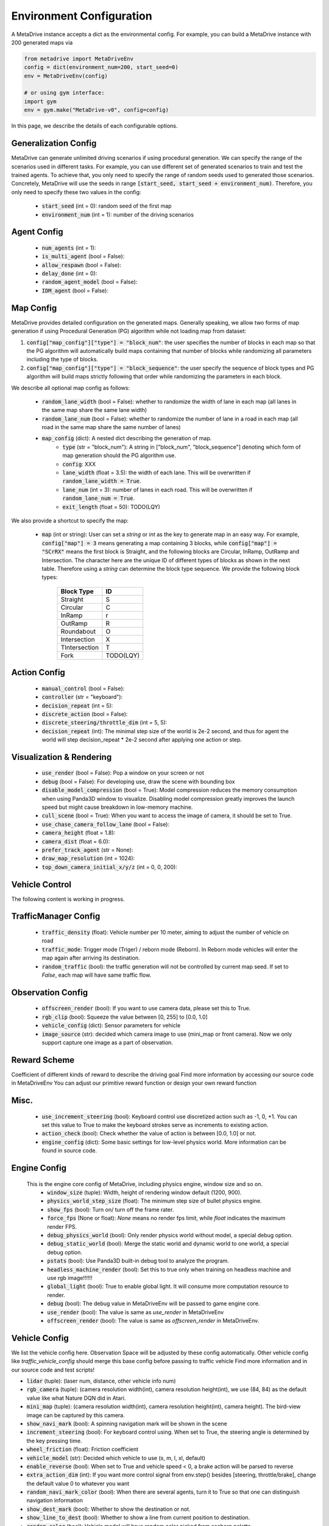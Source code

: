 .. _config_system:

##########################
Environment Configuration
##########################

A MetaDrive instance accepts a dict as the environmental config. For example, you can build a MetaDrive instance with 200 generated maps via

.. code-block:: python

    from metadrive import MetaDriveEnv
    config = dict(environment_num=200, start_seed=0)
    env = MetaDriveEnv(config)

    # or using gym interface:
    import gym
    env = gym.make("MetaDrive-v0", config=config)

In this page, we describe the details of each configurable options.


Generalization Config
########################

MetaDrive can generate unlimited driving scenarios if using procedural generation.
We can specify the range of the scenarios used in different tasks.
For example, you can use different set of generated scenarios to train and test the trained agents.
To achieve that, you only need to specify the range of random seeds used to generated those scenarios.
Concretely, MetaDrive will use the seeds in range :code:`[start_seed, start_seed + environment_num)`.
Therefore, you only need to specify these two values in the config:

    - :code:`start_seed` (int = 0): random seed of the first map
    - :code:`environment_num` (int = 1): number of the driving scenarios


Agent Config
#############


    - :code:`num_agents` (int = 1):
    - :code:`is_multi_agent` (bool = False):
    - :code:`allow_respawn` (bool = False):
    - :code:`delay_done` (int = 0):
    - :code:`random_agent_model` (bool = False):
    - :code:`IDM_agent` (bool = False):



Map Config
#############

MetaDrive provides detailed configuration on the generated maps. Generally speaking, we allow two forms of map generation if using Procedural Generation (PG) algorithm while not loading map from dataset:

1. :code:`config["map_config"]["type"] = "block_num"`: the user specifies the number of blocks in each map so that the PG algorithm will automatically build maps containing that number of blocks while randomizing all parameters including the type of blocks.
2. :code:`config["map_config"]["type"] = "block_sequence"`: the user specify the sequence of block types and PG algorithm will build maps strictly following that order while randomizing the parameters in each block.

We describe all optional map config as follows:

    - :code:`random_lane_width` (bool = False): whether to randomize the width of lane in each map (all lanes in the same map share the same lane width)
    - :code:`random_lane_num` (bool = False): whether to randomize the number of lane in a road in each map (all road in the same map share the same number of lanes)
    - :code:`map_config` (dict): A nested dict describing the generation of map.
        - :code:`type` (str = "block_num"): A string in ["block_num", "block_sequence"] denoting which form of map generation should the PG algorithm use.
        - :code:`config`: XXX
        - :code:`lane_width` (float = 3.5): the width of each lane. This will be overwritten if :code:`random_lane_width = True`.
        - :code:`lane_num` (int = 3): number of lanes in each road. This will be overwritten if :code:`random_lane_num = True`.
        - :code:`exit_length` (float = 50): TODO(LQY)


We also provide a shortcut to specify the map:

    -   :code:`map` (int or string): User can set a *string* or *int* as the key to generate map in an easy way. For example, :code:`config["map"] = 3` means generating a map containing 3 blocks, while :code:`config["map"] = "SCrRX"` means the first block is Straight, and the following blocks are Circular, InRamp, OutRamp and Intersection. The character here are the unique ID of different types of blocks as shown in the next table. Therefore using a *string* can determine the block type sequence.
        We provide the following block types:

            +---------------+-----------+
            | Block Type    |    ID     |
            +===============+===========+
            | Straight      |     S     |
            +---------------+-----------+
            | Circular      |     C     |
            +---------------+-----------+
            | InRamp        |     r     |
            +---------------+-----------+
            | OutRamp       |     R     |
            +---------------+-----------+
            | Roundabout    |     O     |
            +---------------+-----------+
            | Intersection  |     X     |
            +---------------+-----------+
            | TIntersection |     T     |
            +---------------+-----------+
            | Fork          |TODO(LQY)  |
            +---------------+-----------+





Action Config
##############

    - :code:`manual_control` (bool = False):
    - :code:`controller` (str = "keyboard"):
    - :code:`decision_repeat` (int = 5):
    - :code:`discrete_action` (bool = False):
    - :code:`discrete_steering/throttle_dim` (int = 5, 5):
    - :code:`decision_repeat` (int): The minimal step size of the world is 2e-2 second, and thus for agent the world will step
      decision_repeat * 2e-2 second after applying one action or step.


Visualization & Rendering
###########################

    - :code:`use_render` (bool = False): Pop a window on your screen or not
    - :code:`debug` (bool = False): For developing use, draw the scene with bounding box
    - :code:`disable_model_compression` (bool = True): Model compression reduces the memory consumption when using Panda3D window to visualize. Disabling model compression greatly improves the launch speed but might cause breakdown in low-memory machine.
    - :code:`cull_scene` (bool = True): When you want to access the image of camera, it should be set to True.
    - :code:`use_chase_camera_follow_lane` (bool = False):
    - :code:`camera_height` (float = 1.8):
    - :code:`camera_dist` (float = 6.0):
    - :code:`prefer_track_agent` (str = None):
    - :code:`draw_map_resolution` (int = 1024):
    - :code:`top_down_camera_initial_x/y/z` (int = 0, 0, 200):


Vehicle Control
#################################

The following content is working in progress.


TrafficManager Config
##################################

    - :code:`traffic_density` (float): Vehicle number per 10 meter, aiming to adjust the number of vehicle on road
    - :code:`traffic_mode`: Trigger mode (Triger) / reborn mode (Reborn). In Reborn mode vehicles will enter the map again after arriving its destination.
    - :code:`random_traffic` (bool): the traffic generation will not be controlled by current map seed. If set to *False*, each map will have same traffic flow.




Observation Config
######################

    - :code:`offscreen_render` (bool): If you want to use camera data, please set this to True.
    - :code:`rgb_clip` (bool): Squeeze the value between \[0, 255\] to \[0.0, 1.0\]
    - :code:`vehicle_config` (dict): Sensor parameters for vehicle
    - :code:`image_source` (str): decided which camera image to use (mini_map or front camera). Now we only support capture one image as a part of
      observation.



Reward Scheme
####################
Coefficient of different kinds of reward to describe the driving goal
Find more information by accessing our source code in MetaDriveEnv
You can adjust our primitive reward function or design your own reward function

Misc.
##########

    - :code:`use_increment_steering` (bool): Keyboard control use discretized action such as -1, 0, +1. You can set this value to True to make the keyboard strokes serve as increments to existing action.
    - :code:`action_check` (bool): Check whether the value of action is between \[0.0, 1.0\] or not.
    - :code:`engine_config` (dict): Some basic settings for low-level physics world. More information can be found in source code.

Engine Config
################
    This is the engine core config of MetaDrive, including physics engine, window size and so on.
     - :code:`window_size` (tuple): Width, height of rendering window default (1200, 900).
     - :code:`physics_world_step_size` (float): The minimum step size of bullet physics engine.
     - :code:`show_fps` (bool): Turn on/ turn off the frame rater.
     - :code:`force_fps` (None or float): *None* means no render fps limit, while *float* indicates the maximum render FPS.
     - :code:`debug_physics_world` (bool): Only render physics world without model, a special debug option.
     - :code:`debug_static_world` (bool): Merge the static world and dynamic world to one world, a special debug option.
     - :code:`pstats` (bool): Use Panda3D built-in debug tool to analyze the program.
     - :code:`headless_machine_render` (bool): Set this to true only when training on headless machine and use rgb image!!!!!!
     - :code:`global_light` (bool): True to enable global light. It will consume more computation resource to render.
     - :code:`debug` (bool): The debug value in MetaDriveEnv will be passed to game engine core.
     - :code:`use_render` (bool): The value is same as *use_render* in MetaDriveEnv
     - :code:`offscreen_render` (bool): The value is same as *offscreen_render* in MetaDriveEnv.



Vehicle Config
################

We list the vehicle config here. Observation Space will be adjusted by these config automatically.
Other vehicle config like *traffic_vehicle_config* should merge this base config before passing to traffic vehicle
Find more information and in our source code and test scripts!

- :code:`lidar` (tuple): (laser num, distance, other vehicle info num)
- :code:`rgb_camera` (tuple): (camera resolution width(int), camera resolution height(int), we use (84, 84) as the default value like what Nature DQN did in Atari.
- :code:`mini_map` (tuple): (camera resolution width(int), camera resolution height(int), camera height). The bird-view image can be captured by this camera.
- :code:`show_navi_mark` (bool): A spinning navigation mark will be shown in the scene
- :code:`increment_steering` (bool): For keyboard control using. When set to True, the steering angle is determined by the key pressing time.
- :code:`wheel_friction` (float): Friction coefficient
- :code:`vehicle_model` (str): Decided which vehicle to use (s, m, l, xl, default)
- :code:`enable_reverse` (bool): When set to True and vehicle speed < 0, a brake action will be parsed to reverse
- :code:`extra_action_dim` (int): If you want more control signal from env.step() besides [steering, throttle/brake], change the default value 0 to whatever you want
- :code:`random_navi_mark_color` (bool): When there are several agents, turn it to True so that one can distinguish navigation information
- :code:`show_dest_mark` (bool): Whether to show the destination or not.
- :code:`show_line_to_dest` (bool): Whether to show a line from current position to destination.
- :code:`random_color` (bool): Vehicle model will have random color picked from seaborn palette
- :code:`am_i_the_special_one` (bool): This car will have a special color in green
- :code:`image_source` (str): When using image observation, it decides where the image will be retrieved ("rgb_camera", "depth_camera")
- :code:`spawn_lane_index` (tuple): Which lane to spawn this vehicle.
- :code:`spawn_longitude` (float): The spawn point will be calculated by *spawn_longitude* and *spawn_lateral*
- :code:`spawn_lateral` (float): The spawn point will be calculated by *spawn_longitude* and *spawn_lateral*
- :code:`destination_node` (str): Destination road node name
- :code:`overtake_stat` (bool): Vehicle will record how many vehicles it overtakes, and write it into info

